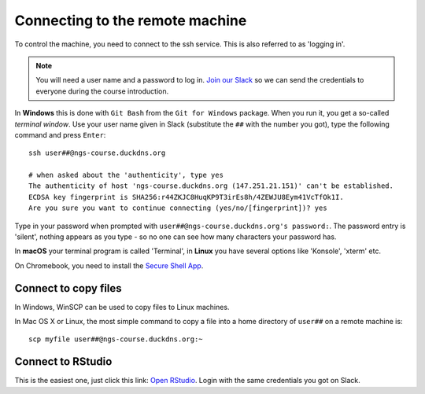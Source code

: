 .. _ssh_connect:

Connecting to the remote machine
================================
To control the machine, you need to connect to the ssh service.
This is also referred to as 'logging in'.

.. note::
    You will need a user name and a password to log in. `Join our Slack
    <https://join.slack.com/t/ngs-course/shared_invite/zt-jfrs3pyd-n6pzUCosxXqvh4gcAIjpuw>`_
    so we can send the credentials to everyone during the course introduction.

In **Windows** this is done with ``Git Bash`` from the ``Git for Windows``
package. When you run it, you get a so-called `terminal window`. Use your user
name given in Slack (substitute the ``##`` with the number you got),
type the following command and press ``Enter``::

  ssh user##@ngs-course.duckdns.org

  # when asked about the 'authenticity', type yes
  The authenticity of host 'ngs-course.duckdns.org (147.251.21.151)' can't be established.
  ECDSA key fingerprint is SHA256:r44ZKJC8HuqKP9T3irEs8h/4ZEWJU8Eym41VcTfOk1I.
  Are you sure you want to continue connecting (yes/no/[fingerprint])? yes


Type in your password when prompted with ``user##@ngs-course.duckdns.org's password:``.
The password entry is 'silent', nothing appears as you type - so no one can see
how many characters your password has.

.. image:: _static/win-terminal.png

In **macOS** your terminal program is called 'Terminal', in **Linux** you have
several options like 'Konsole', 'xterm' etc.

On Chromebook, you need to install the
`Secure Shell App <https://chrome.google.com/webstore/detail/secure-shell-app/pnhechapfaindjhompbnflcldabbghjo?hl=en>`_.

Connect to copy files
---------------------
In Windows, WinSCP can be used to copy files to Linux machines.

.. image:: _static/winscp.png

In Mac OS X or Linux, the most simple command to copy a file into
a home directory of ``user##`` on a remote machine is::

  scp myfile user##@ngs-course.duckdns.org:~

Connect to RStudio
------------------
This is the easiest one, just click this link: `Open RStudio <https://ngs-course.duckdns.org>`_.
Login with the same credentials you got on Slack.

